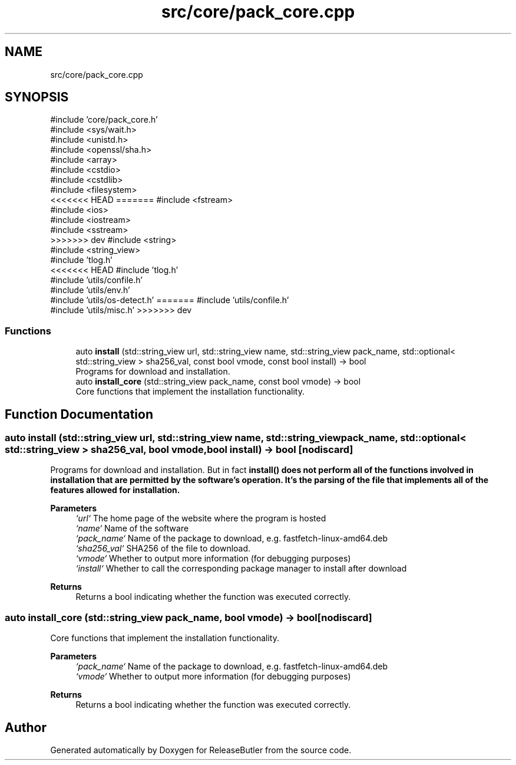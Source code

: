 .TH "src/core/pack_core.cpp" 3 "Version 1.0" "ReleaseButler" \" -*- nroff -*-
.ad l
.nh
.SH NAME
src/core/pack_core.cpp
.SH SYNOPSIS
.br
.PP
\fR#include 'core/pack_core\&.h'\fP
.br
\fR#include <sys/wait\&.h>\fP
.br
\fR#include <unistd\&.h>\fP
.br
\fR#include <openssl/sha\&.h>\fP
.br
\fR#include <array>\fP
.br
\fR#include <cstdio>\fP
.br
\fR#include <cstdlib>\fP
.br
\fR#include <filesystem>\fP
.br
<<<<<<< HEAD
=======
\fR#include <fstream>\fP
.br
\fR#include <ios>\fP
.br
\fR#include <iostream>\fP
.br
\fR#include <sstream>\fP
.br
>>>>>>> dev
\fR#include <string>\fP
.br
\fR#include <string_view>\fP
.br
\fR#include 'tlog\&.h'\fP
.br
<<<<<<< HEAD
\fR#include 'tlog\&.h'\fP
.br
\fR#include 'utils/confile\&.h'\fP
.br
\fR#include 'utils/env\&.h'\fP
.br
\fR#include 'utils/os\-detect\&.h'\fP
=======
\fR#include 'utils/confile\&.h'\fP
.br
\fR#include 'utils/misc\&.h'\fP
>>>>>>> dev
.br

.SS "Functions"

.in +1c
.ti -1c
.RI "auto \fBinstall\fP (std::string_view url, std::string_view name, std::string_view pack_name, std::optional< std::string_view > sha256_val, const bool vmode, const bool install) \-> bool"
.br
.RI "Programs for download and installation\&. "
.ti -1c
.RI "auto \fBinstall_core\fP (std::string_view pack_name, const bool vmode) \-> bool"
.br
.RI "Core functions that implement the installation functionality\&. "
.in -1c
.SH "Function Documentation"
.PP 
.SS "auto install (std::string_view url, std::string_view name, std::string_view pack_name, std::optional< std::string_view > sha256_val, bool vmode, bool install) \->  bool\fR [nodiscard]\fP"

.PP
Programs for download and installation\&. But in fact \fR\fBinstall()\fP\fP does not perform all of the functions involved in installation that are permitted by the software's operation\&. It's the parsing of the file that implements all of the features allowed for installation\&.

.PP
\fBParameters\fP
.RS 4
\fI`url`\fP The home page of the website where the program is hosted 
.br
\fI`name`\fP Name of the software 
.br
\fI`pack_name`\fP Name of the package to download, e\&.g\&. \fRfastfetch-linux-amd64\&.deb\fP 
.br
\fI`sha256_val`\fP SHA256 of the file to download\&. 
.br
\fI`vmode`\fP Whether to output more information (for debugging purposes) 
.br
\fI`install`\fP Whether to call the corresponding package manager to install after download 
.RE
.PP
\fBReturns\fP
.RS 4
Returns a bool indicating whether the function was executed correctly\&. 
.RE
.PP

.SS "auto install_core (std::string_view pack_name, bool vmode) \->  bool\fR [nodiscard]\fP"

.PP
Core functions that implement the installation functionality\&. 
.PP
\fBParameters\fP
.RS 4
\fI`pack_name`\fP Name of the package to download, e\&.g\&. \fRfastfetch-linux-amd64\&.deb\fP 
.br
\fI`vmode`\fP Whether to output more information (for debugging purposes) 
.RE
.PP
\fBReturns\fP
.RS 4
Returns a bool indicating whether the function was executed correctly\&. 
.RE
.PP

.SH "Author"
.PP 
Generated automatically by Doxygen for ReleaseButler from the source code\&.
